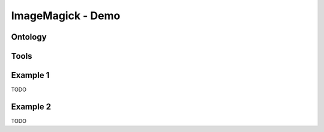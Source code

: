.. _demo_label:

ImageMagick - Demo
==================

Ontology
^^^^^^^^

Tools
^^^^^^^^

Example 1
^^^^^^^^^

TODO

Example 2
^^^^^^^^^

TODO
